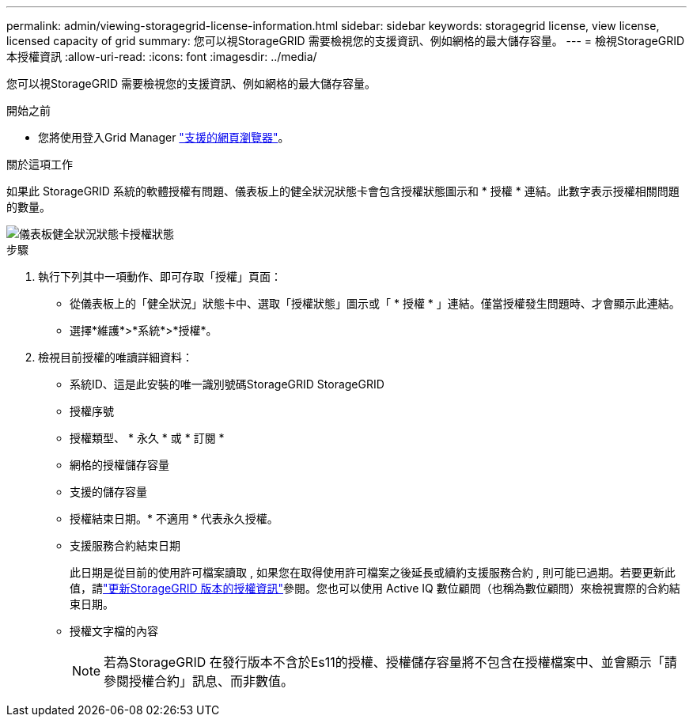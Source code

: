 ---
permalink: admin/viewing-storagegrid-license-information.html 
sidebar: sidebar 
keywords: storagegrid license, view license, licensed capacity of grid 
summary: 您可以視StorageGRID 需要檢視您的支援資訊、例如網格的最大儲存容量。 
---
= 檢視StorageGRID 本授權資訊
:allow-uri-read: 
:icons: font
:imagesdir: ../media/


[role="lead"]
您可以視StorageGRID 需要檢視您的支援資訊、例如網格的最大儲存容量。

.開始之前
* 您將使用登入Grid Manager link:../admin/web-browser-requirements.html["支援的網頁瀏覽器"]。


.關於這項工作
如果此 StorageGRID 系統的軟體授權有問題、儀表板上的健全狀況狀態卡會包含授權狀態圖示和 * 授權 * 連結。此數字表示授權相關問題的數量。

image::../media/dashboard_health_panel_license_status.png[儀表板健全狀況狀態卡授權狀態]

.步驟
. 執行下列其中一項動作、即可存取「授權」頁面：
+
** 從儀表板上的「健全狀況」狀態卡中、選取「授權狀態」圖示或「 * 授權 * 」連結。僅當授權發生問題時、才會顯示此連結。
** 選擇*維護*>*系統*>*授權*。


. 檢視目前授權的唯讀詳細資料：
+
** 系統ID、這是此安裝的唯一識別號碼StorageGRID StorageGRID
** 授權序號
** 授權類型、 * 永久 * 或 * 訂閱 *
** 網格的授權儲存容量
** 支援的儲存容量
** 授權結束日期。* 不適用 * 代表永久授權。
** 支援服務合約結束日期
+
此日期是從目前的使用許可檔案讀取 , 如果您在取得使用許可檔案之後延長或續約支援服務合約 , 則可能已過期。若要更新此值，請link:updating-storagegrid-license-information.html["更新StorageGRID 版本的授權資訊"]參閱。您也可以使用 Active IQ 數位顧問（也稱為數位顧問）來檢視實際的合約結束日期。

** 授權文字檔的內容
+

NOTE: 若為StorageGRID 在發行版本不含於Es11的授權、授權儲存容量將不包含在授權檔案中、並會顯示「請參閱授權合約」訊息、而非數值。




